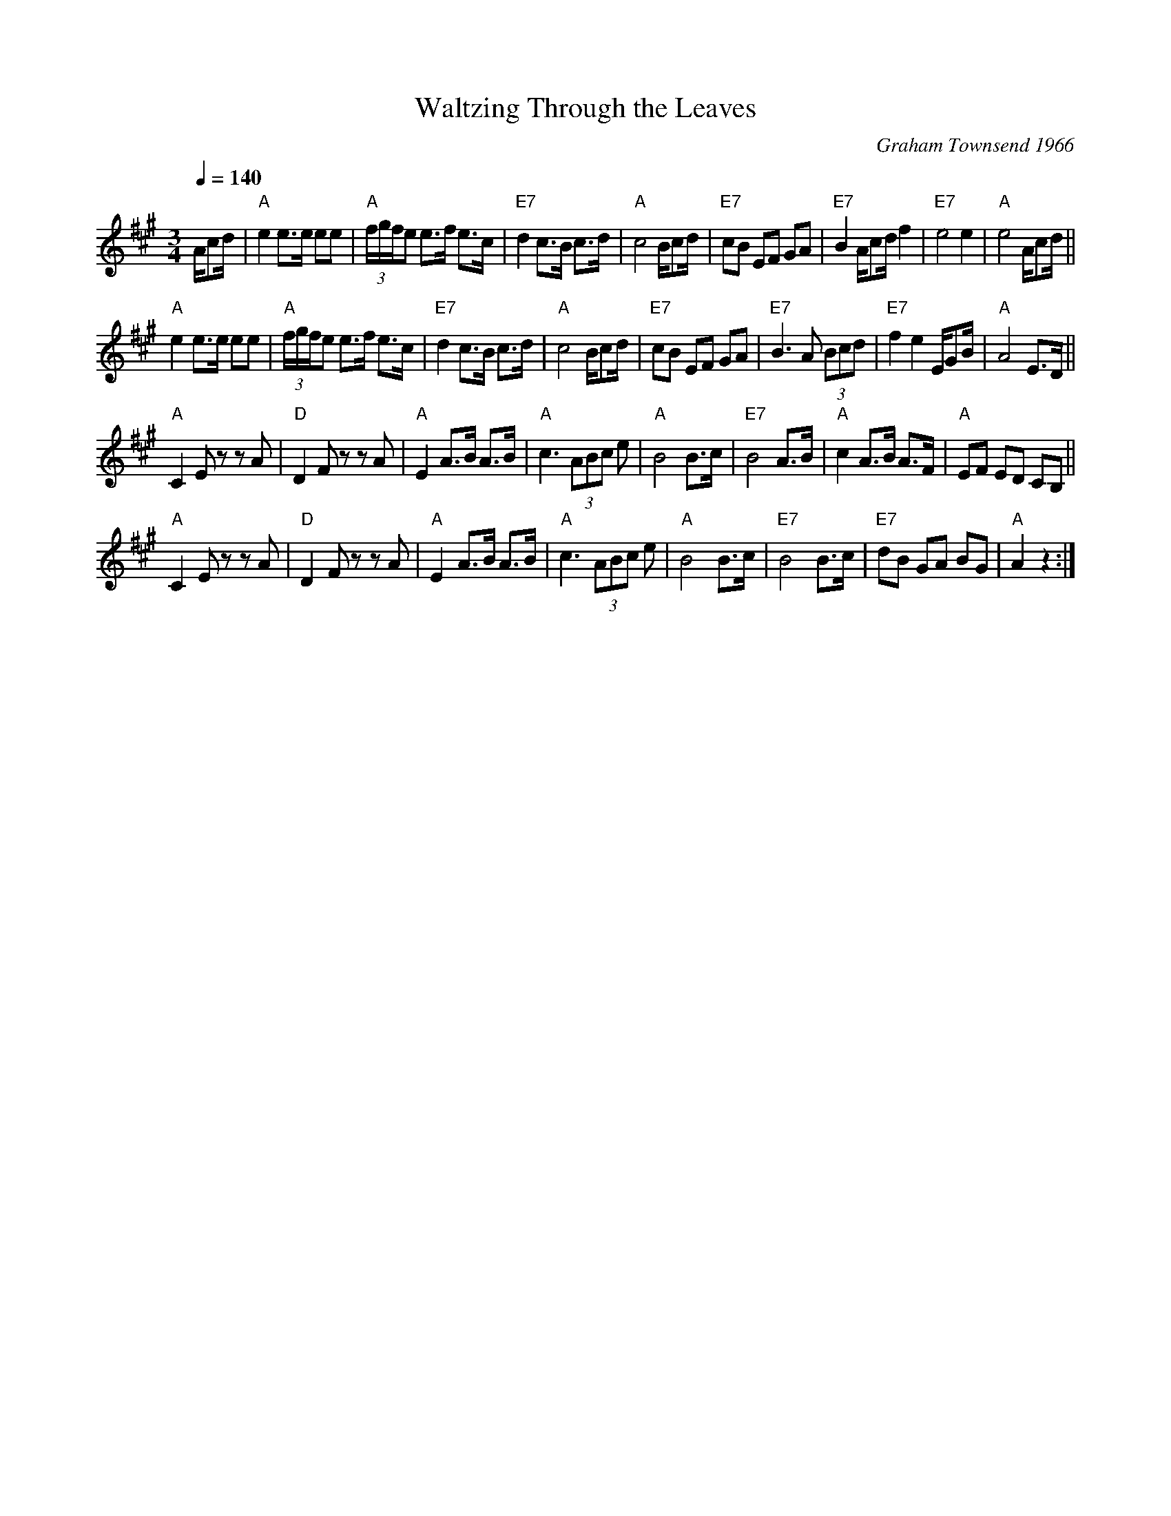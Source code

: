 X: 1
T: Waltzing Through the Leaves
C: Graham Townsend 1966
R: waltz
Z: 2014 John Chambers <jc:trillian.mit.edu>
F: http://calfolk.ca/tunes1/waltzing-through-the-leaves.pdf
D: Graham Townsend, The Inimitable Graham Townsend
D: Patti Lamoureux: Cross Canada Fiddle
D: Calvin Vollrath: Live From Mon Oncle Edmond's
M: 3/4
L: 1/8
Q: 1/4=140
K: A
A/cd/ |\
"A"e2 e>e ee | "A"(3f/g/f/e e>f e>c | "E7"d2 c>B c>d | "A"c4 B/cd/ |\
"E7"cB EF GA | "E7"B2 A/cd/ f2 | "E7"e4 e2 | "A"e4 A/cd/ ||
"A"e2 e>e ee | "A"(3f/g/f/e e>f e>c | "E7"d2 c>B c>d | "A"c4 B/cd/ |\
"E7"cB EF GA | "E7"B3 A (3Bcd | "E7"f2 e2 E/GB/ | "A"A4 E>D ||
"A"C2 Ez zA | "D"D2 Fz zA | "A"E2 A>B A>B | "A"c3 (3ABc e |\
"A"B4 B>c | "E7"B4 A>B | "A"c2 A>B A>F | "A"EF ED CB, ||
"A"C2 Ez zA | "D"D2 Fz zA | "A"E2 A>B A>B | "A"c3 (3ABc e |\
"A"B4 B>c | "E7"B4 B>c | "E7"dB GA BG | "A"A2 z2 :|
